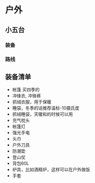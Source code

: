 * 户外
** 小五台
*** 装备
*** 路线
** 装备清单
- 帐篷 买四季的
- 冲锋衣, 冲锋裤
- 抓绒衣服，用于保暖
- 睡袋，冬季的话推荐温标-10摄氏度
- 抓绒睡袋，天暖和的时候可以用
- 充气枕头
- 帐篷灯
- 强光手电
- 头巾
- 户外刀具
- 防潮垫
- 登山仗
- 背包60L
- 炉具，比如酒精炉，这样可以在户外做饭
- 手套
  
